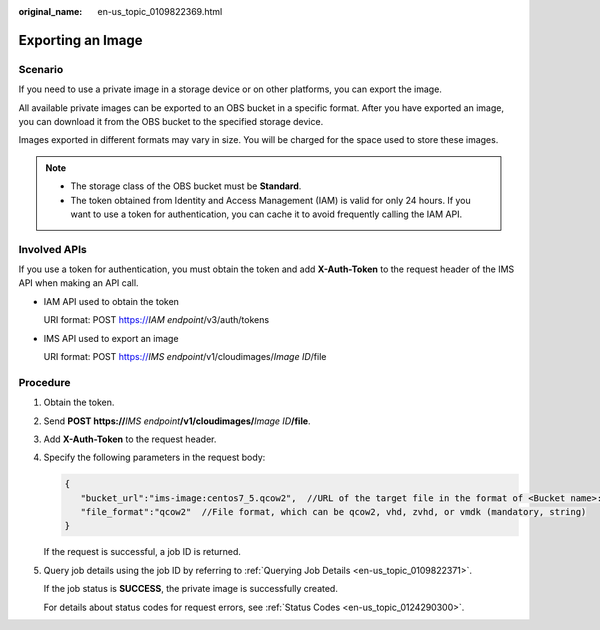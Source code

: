 :original_name: en-us_topic_0109822369.html

.. _en-us_topic_0109822369:

Exporting an Image
==================

Scenario
--------

If you need to use a private image in a storage device or on other platforms, you can export the image.

All available private images can be exported to an OBS bucket in a specific format. After you have exported an image, you can download it from the OBS bucket to the specified storage device.

Images exported in different formats may vary in size. You will be charged for the space used to store these images.

.. note::

   -  The storage class of the OBS bucket must be **Standard**.
   -  The token obtained from Identity and Access Management (IAM) is valid for only 24 hours. If you want to use a token for authentication, you can cache it to avoid frequently calling the IAM API.

Involved APIs
-------------

If you use a token for authentication, you must obtain the token and add **X-Auth-Token** to the request header of the IMS API when making an API call.

-  IAM API used to obtain the token

   URI format: POST https://*IAM endpoint*/v3/auth/tokens

-  IMS API used to export an image

   URI format: POST https://*IMS endpoint*/v1/cloudimages/*Image ID*/file

Procedure
---------

#. Obtain the token.

#. Send **POST https://**\ *IMS endpoint*\ **/v1/cloudimages/**\ *Image ID*\ **/file**.

#. Add **X-Auth-Token** to the request header.

#. Specify the following parameters in the request body:

   .. code-block::

      {
         "bucket_url":"ims-image:centos7_5.qcow2",  //URL of the target file in the format of <Bucket name>:<File name> (mandatory, string)
         "file_format":"qcow2"  //File format, which can be qcow2, vhd, zvhd, or vmdk (mandatory, string)
      }

   If the request is successful, a job ID is returned.

#. Query job details using the job ID by referring to :ref:`Querying Job Details <en-us_topic_0109822371>`.

   If the job status is **SUCCESS**, the private image is successfully created.

   For details about status codes for request errors, see :ref:`Status Codes <en-us_topic_0124290300>`.
